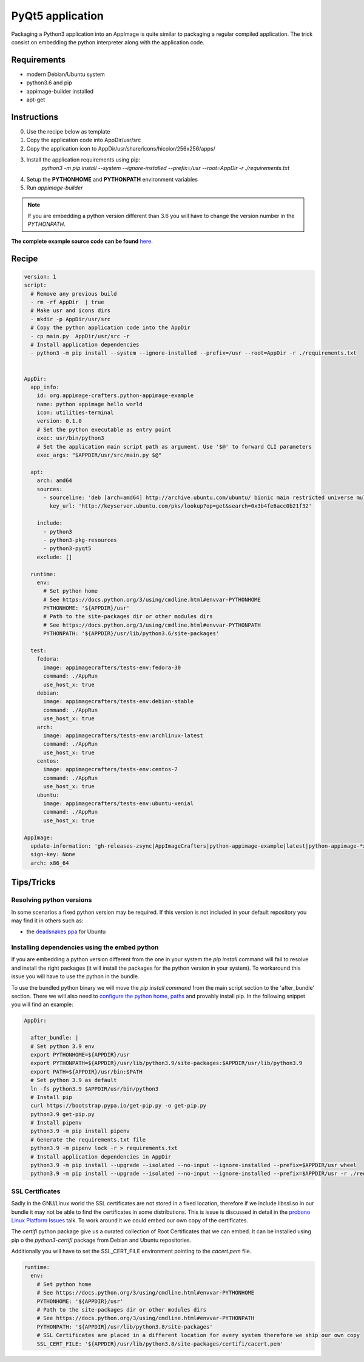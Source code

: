 =================
PyQt5 application
=================

Packaging a Python3 application into an AppImage is quite similar to packaging a regular
compiled application. The trick consist on embedding the python interpreter along with
the application code.

Requirements
------------
- modern Debian/Ubuntu system
- python3.6 and pip
- appimage-builder installed
- apt-get

Instructions
------------
0. Use the recipe below as template
1. Copy the application code into AppDir/usr/src
2. Copy the application icon to  AppDir/usr/share/icons/hicolor/256x256/apps/
3. Install the application requirements using pip:
    `python3 -m pip install --system --ignore-installed --prefix=/usr --root=AppDir -r ./requirements.txt`
4. Setup the **PYTHONHOME** and **PYTHONPATH** environment variables
5. Run `appimage-builder`

.. note:: If you are embedding a python version different than 3.6 you will have to change the version number in the `PYTHONPATH`.

**The complete example source code can be found** `here <https://github.com/AppImageCrafters/appimage-builder/tree/main/recipes/pyqt5>`_.

Recipe
------
.. code-block:: yaml

    version: 1
    script:
      # Remove any previous build
      - rm -rf AppDir  | true
      # Make usr and icons dirs
      - mkdir -p AppDir/usr/src
      # Copy the python application code into the AppDir
      - cp main.py  AppDir/usr/src -r
      # Install application dependencies
      - python3 -m pip install --system --ignore-installed --prefix=/usr --root=AppDir -r ./requirements.txt


    AppDir:
      app_info:
        id: org.appimage-crafters.python-appimage-example
        name: python appimage hello world
        icon: utilities-terminal
        version: 0.1.0
        # Set the python executable as entry point
        exec: usr/bin/python3
        # Set the application main script path as argument. Use '$@' to forward CLI parameters
        exec_args: "$APPDIR/usr/src/main.py $@"

      apt:
        arch: amd64
        sources:
          - sourceline: 'deb [arch=amd64] http://archive.ubuntu.com/ubuntu/ bionic main restricted universe multiverse'
            key_url: 'http://keyserver.ubuntu.com/pks/lookup?op=get&search=0x3b4fe6acc0b21f32'

        include:
          - python3
          - python3-pkg-resources
          - python3-pyqt5
        exclude: []

      runtime:
        env:
          # Set python home
          # See https://docs.python.org/3/using/cmdline.html#envvar-PYTHONHOME
          PYTHONHOME: '${APPDIR}/usr'
          # Path to the site-packages dir or other modules dirs
          # See https://docs.python.org/3/using/cmdline.html#envvar-PYTHONPATH
          PYTHONPATH: '${APPDIR}/usr/lib/python3.6/site-packages'

      test:
        fedora:
          image: appimagecrafters/tests-env:fedora-30
          command: ./AppRun
          use_host_x: true
        debian:
          image: appimagecrafters/tests-env:debian-stable
          command: ./AppRun
          use_host_x: true
        arch:
          image: appimagecrafters/tests-env:archlinux-latest
          command: ./AppRun
          use_host_x: true
        centos:
          image: appimagecrafters/tests-env:centos-7
          command: ./AppRun
          use_host_x: true
        ubuntu:
          image: appimagecrafters/tests-env:ubuntu-xenial
          command: ./AppRun
          use_host_x: true

    AppImage:
      update-information: 'gh-releases-zsync|AppImageCrafters|python-appimage-example|latest|python-appimage-*x86_64.AppImage.zsync'
      sign-key: None
      arch: x86_64


Tips/Tricks
-----------

Resolving python versions
=========================

In some scenarios a fixed python version may be required. If this version is not included in your default repository you may find
it in others such as:

- the `deadsnakes ppa`_ for Ubuntu

.. _`deadsnakes ppa`: https://launchpad.net/~deadsnakes/+archive/ubuntu/ppa


Installing dependencies using the embed python
==============================================

If you are embedding a python version different from the one in your system the `pip install` command will fail to resolve and
install the right packages (it will install the packages for the python version in your system). To workaround this issue you
will have to use the python in the bundle.

To use the bundled python binary we will move the `pip install command` from the main script section to the 'after_bundle' section.
There we will also need to `configure the python home, paths`_ and provably install pip. In the following snippet you will find an example:

.. _`configure the python home, paths`: https://docs.python.org/es/3/using/cmdline.html?highlight=pythonhome#environment-variables

.. code-block:: yaml

  AppDir:

    after_bundle: |
    # Set python 3.9 env
    export PYTHONHOME=${APPDIR}/usr
    export PYTHONPATH=${APPDIR}/usr/lib/python3.9/site-packages:$APPDIR/usr/lib/python3.9
    export PATH=${APPDIR}/usr/bin:$PATH
    # Set python 3.9 as default
    ln -fs python3.9 $APPDIR/usr/bin/python3
    # Install pip
    curl https://bootstrap.pypa.io/get-pip.py -o get-pip.py
    python3.9 get-pip.py
    # Install pipenv
    python3.9 -m pip install pipenv
    # Generate the requirements.txt file
    python3.9 -m pipenv lock -r > requirements.txt
    # Install application dependencies in AppDir
    python3.9 -m pip install --upgrade --isolated --no-input --ignore-installed --prefix=$APPDIR/usr wheel
    python3.9 -m pip install --upgrade --isolated --no-input --ignore-installed --prefix=$APPDIR/usr -r ./requirements.txt


SSL Certificates
================

Sadly in the GNU/Linux world the SSL certificates are not stored in a fixed location, therefore if we include
libssl.so in our bundle it may not be able to find the certificates in some distributions. This is issue is
discussed in detail in the `probono Linux Platform Issues`_ talk. To work around it we could embed our own copy of the certificates.

.. _probono Linux Platform Issues: https://gitlab.com/probono/platformissues/-/blob/master/README.md#certificates

The `certifi` python package give us a curated collection of Root Certificates that we can embed. It can be
installed using pip o the `python3-certifi` package from Debian and Ubuntu repositories.

Additionally you will have to set the SSL_CERT_FILE environment pointing to the `cacert.pem` file.


.. code-block:: yaml

      runtime:
        env:
          # Set python home
          # See https://docs.python.org/3/using/cmdline.html#envvar-PYTHONHOME
          PYTHONHOME: '${APPDIR}/usr'
          # Path to the site-packages dir or other modules dirs
          # See https://docs.python.org/3/using/cmdline.html#envvar-PYTHONPATH
          PYTHONPATH: '${APPDIR}/usr/lib/python3.8/site-packages'
          # SSL Certificates are placed in a different location for every system therefore we ship our own copy
          SSL_CERT_FILE: '${APPDIR}/usr/lib/python3.8/site-packages/certifi/cacert.pem'
